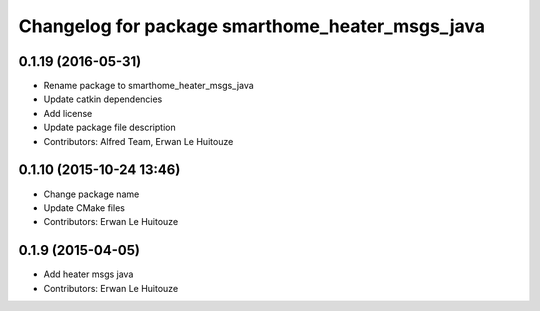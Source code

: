 ^^^^^^^^^^^^^^^^^^^^^^^^^^^^^^^^^^^^^^^^^^^^^^^^
Changelog for package smarthome_heater_msgs_java
^^^^^^^^^^^^^^^^^^^^^^^^^^^^^^^^^^^^^^^^^^^^^^^^

0.1.19 (2016-05-31)
-------------------
* Rename package to smarthome_heater_msgs_java
* Update catkin dependencies
* Add license
* Update package file description
* Contributors: Alfred Team, Erwan Le Huitouze

0.1.10 (2015-10-24 13:46)
-------------------------
* Change package name
* Update CMake files
* Contributors: Erwan Le Huitouze

0.1.9 (2015-04-05)
------------------
* Add heater msgs java
* Contributors: Erwan Le Huitouze
